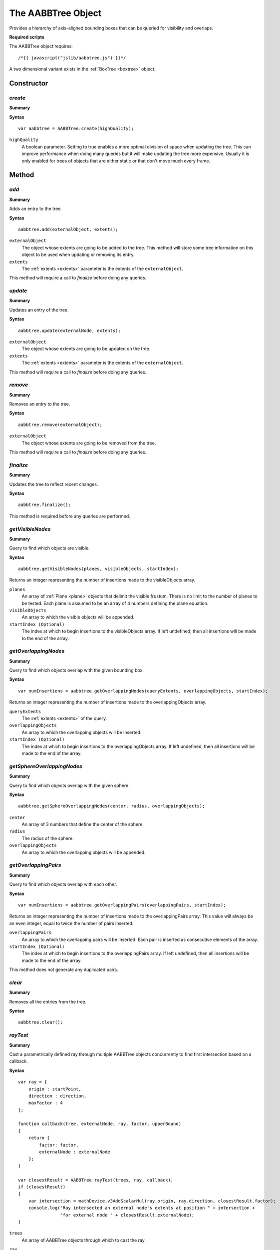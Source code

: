 .. _aabbtree:

.. highlight:: javascript

.. index::
    single: AABBTree

-------------------
The AABBTree Object
-------------------

Provides a hierarchy of axis-aligned bounding boxes that can be queried for visibility and overlaps.

**Required scripts**

The AABBTree object requires::

    /*{{ javascript("jslib/aabbtree.js") }}*/

A two dimensional variant exists in the :ref:`BoxTree <boxtree>` object.


Constructor
===========

.. index::
    pair: AABBTree; create

`create`
--------

**Summary**

**Syntax** ::

    var aabbtree = AABBTree.create(highQuality);

``highQuality``
    A boolean parameter. Setting to true enables a more optimal division of space when updating the tree.
    This can improve performance when doing many queries but it will make updating the tree more expensive.
    Usually it is only enabled for trees of objects that are either static or that don't move much every frame.


Method
======


.. index::
    pair: AABBTree; add

`add`
-----

**Summary**

Adds an entry to the tree.

**Syntax** ::

    aabbtree.add(externalObject, extents);

``externalObject``
    The object whose extents are going to be added to the tree.
    This method will store some tree information on this object to be used when updating or removing its entry.

``extents``
    The :ref:`extents <extents>` parameter is the extents of the ``externalObject``.

This method will require a call to `finalize` before doing any queries.


.. index::
    pair: AABBTree; update

`update`
--------

**Summary**

Updates an entry of the tree.

**Syntax** ::

    aabbtree.update(externalNode, extents);

``externalObject``
    The object whose extents are going to be updated on the tree.

``extents``
    The :ref:`extents <extents>` parameter is the extents of the ``externalObject``.

This method will require a call to `finalize` before doing any queries.


.. index::
    pair: AABBTree; remove

`remove`
--------

**Summary**

Removes an entry to the tree.

**Syntax** ::

    aabbtree.remove(externalObject);

``externalObject``
    The object whose extents are going to be removed from the tree.

This method will require a call to `finalize` before doing any queries.


.. index::
    pair: AABBTree; finalize

`finalize`
----------

**Summary**

Updates the tree to reflect recent changes.

**Syntax** ::

    aabbtree.finalize();

This method is required before any queries are performed.


.. index::
    pair: AABBTree; getVisibleNodes

.. _aabbtree_getvisiblenodes:

`getVisibleNodes`
-----------------

**Summary**

Query to find which objects are visible.

**Syntax** ::

    aabbtree.getVisibleNodes(planes, visibleObjects, startIndex);

Returns an integer representing the number of insertions made to the visibleObjects array.

``planes``
    An array of :ref:`Plane <plane>` objects that delimit the visible frustum.
    There is no limit to the number of planes to be tested.
    Each plane is assumed to be an array of 4 numbers defining the plane equation.

``visibleObjects``
    An array to which the visible objects will be appended.

``startIndex (Optional)``
    The index at which to begin insertions to the visibleObjects array.
    If left undefined, then all insertions will be made to the end of the array.


.. index::
    pair: AABBTree; getOverlappingNodes

`getOverlappingNodes`
---------------------

**Summary**

Query to find which objects overlap with the given bounding box.

**Syntax** ::

    var numInsertions = aabbtree.getOverlappingNodes(queryExtents, overlappingObjects, startIndex);

Returns an integer representing the number of insertions made to the overlappingObjects array.

``queryExtents``
    The :ref:`extents <extents>` of the query.

``overlappingObjects``
    An array to which the overlapping objects will be inserted.

``startIndex (Optional)``
    The index at which to begin insertions to the overlappingObjects array.
    If left undefined, then all insertions will be made to the end of the array.


.. index::
    pair: AABBTree; getSphereOverlappingNodes

.. _aabbtree_sphereoverlappingnodes:

`getSphereOverlappingNodes`
---------------------------

**Summary**

Query to find which objects overlap with the given sphere.

**Syntax** ::

    aabbtree.getSphereOverlappingNodes(center, radius, overlappingObjects);

``center``
    An array of 3 numbers that define the center of the sphere.

``radius``
    The radius of the sphere.

``overlappingObjects``
    An array to which the overlapping objects will be appended.


.. index::
    pair: AABBTree; getOverlappingPairs

`getOverlappingPairs`
---------------------------

**Summary**

Query to find which objects overlap with each other.

**Syntax** ::

    var numInsertions = aabbtree.getOverlappingPairs(overlappingPairs, startIndex);

Returns an integer representing the number of insertions made to the overlappingPairs array.
This value will always be an even integer, equal to twice the number of pairs inserted.

``overlappingPairs``
    An array to which the overlapping pairs will be inserted.
    Each pair is inserted as consecutive elements of the array.

``startIndex (Optional)``
    The index at which to begin insertions to the overlappingPairs array.
    If left undefined, then all insertions will be made to the end of the array.

This method does not generate any duplicated pairs.


.. index::
    pair: AABBTree; clear

`clear`
-------

**Summary**

Removes all the entries from the tree.

**Syntax** ::

    aabbtree.clear();

.. _aabbtree_raytest:

`rayTest`
---------

**Summary**

Cast a parametrically defined ray through multiple AABBTree objects concurrently to find
first intersection based on a callback.

**Syntax** ::

    var ray = {
        origin : startPoint,
        direction : direction,
        maxFactor : 4
    };

    function callback(tree, externalNode, ray, factor, upperBound)
    {
        return {
            factor: factor,
            externalNode : externalNode
        };
    }

    var closestResult = AABBTree.rayTest(trees, ray, callback);
    if (closestResult)
    {
        var intersection = mathDevice.v3AddScalarMul(ray.origin, ray.direction, closestResult.factor);
        console.log("Ray intersected an external node's extents at position " + intersection +
                    "for external node " + closestResult.externalNode);
    }

``trees``
    An array of AABBTree objects through which to cast the ray.

``ray``
    A parametrically defined ray.

    The direction property need not be a normalised vector, with maxFactor defining
    the upper limit for how far the ray will be cast before terminating with failure.

    To convert a ray defined by a start and end point, to a parametric ray the following would suffice. ::

        var parametric_ray = {
            origin : ray.start,
            direction : mathDevice.v3Sub(ray.end, ray.start),
            maxFactor : 1
        };

``callback``
    A function to be used in filtering unwanted external nodes, and to perform any
    further specific ray testing logic.

    **Arguments to callback**

        ``tree``
            The AABBTree to which the externalNode belongs.

        ``externalNode``
            The external node for the AABBTree leaf intersected.

        ``ray``
            Reference to the ray supplied in the call to rayTest.

        ``factor``
            The factor along ray representing the intersection point with the AABBTree leaf extents, this value
            will always be greater than 0.

        ``upperBound``
            A current upper bound to the factor representing the closest intersection at this point in time.
            This value will always be less than the input ray's maxFactor value, and greater than or equal to
            the value of the factor argument.

            This value together with factor define a viable range for a more specific ray testing routine outside
            of which the external node's contents may be ignored.

    This callback should return an object with a property named factor, or null to discard this external node.

    The value of this property should represent the intersection point with the externalNode. It must be
    greater than, or equal to the factor argument of the callback, and less than or equal to the upperBound
    argument to the callback.

    The return object may contain any further properties useful to you.

The return value of this function is the object returned by the callback function, having the smallest factor.

This function will return null if there was no reported intersection for factors in the range 0, up to the input
ray's maxFactor value.


Properties
==========

.. index::
    pair: AABBTree; version

`version`
---------

**Summary**

The version number of the Scene implementation.

**Syntax** ::

    var versionNumber = aabbtree.version;
